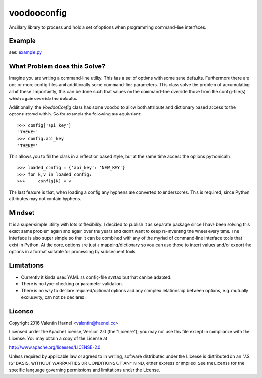 voodooconfig
============

.. image:: https://travis-ci.org/esc/voodooconfig.svg?branch=master
      :target: https://travis-ci.org/esc/voodooconfig

Ancillary library to process and hold a set of options when programming
command-line interfaces.

Example
-------

see: `example.py <example.py>`_

What Problem does this Solve?
-----------------------------

Imagine you are writing a command-line utility. This has a set of options with
some sane defaults. Furthermore there are one or more config-files and
additionally some command-line parameters. This class solve the problem of
accumulating all of these. Importantly, this can be done such that values on
the command-line override those from the config-file(s) which again override
the defaults.

Additionally, the `VoodooConfig` class has some voodoo to allow both attribute
and dictionary based access to the options stored within. So for example the
following are equivalent::

    >>> config['api_key']
    'THEKEY'
    >>> config.api_key
    'THEKEY'

This allows you to fill the class in a reflection based style, but at the same
time access the options pythonically::


    >>> loaded_config = {'api_key': 'NEW_KEY'}
    >>> for k,v in loaded_config:
    >>>     config[k] = v

The last feature is that, when loading a config any hyphens are converted to
underscores. This is required, since Python attributes may not contain hyphens.

Mindset
-------

It is a super-simple utility with lots of flexibility. I decided to publish it
as separate package since I have been solving this exact same problem again and
again over the years and didn't want to keep re-inventing the wheel every time.
The interface is also super simple so that it can be combined with any of the
myriad of command-line interface tools that exist in Python. At the core,
options are just a mapping/dictionary so you can use those to insert values
and/or export the options in a format suitable for processing by subsequent
tools.

Limitations
-----------

* Currently it kinda uses YAML as config-file syntax but that can be adapted.
* There is no type-checking or parameter validation.
* There is no way to declare required/optional options and any complex
  relationship between options, e.g. mutually exclusivity, can not be declared.


License
-------

Copyright 2016 Valentin Haenel <valentin@haenel.co>

Licensed under the Apache License, Version 2.0 (the "License"); you may not use
this file except in compliance with the License. You may obtain a copy of the
License at

http://www.apache.org/licenses/LICENSE-2.0

Unless required by applicable law or agreed to in writing, software distributed
under the License is distributed on an "AS IS" BASIS, WITHOUT WARRANTIES OR
CONDITIONS OF ANY KIND, either express or implied. See the License for the
specific language governing permissions and limitations under the License.

